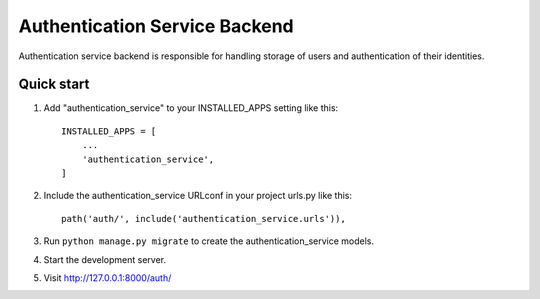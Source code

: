 ==========================
Authentication Service Backend
==========================
Authentication service backend is responsible for handling storage of users and authentication of their identities.

Quick start
-----------

1. Add "authentication_service" to your INSTALLED_APPS setting like this::

    INSTALLED_APPS = [
        ...
        'authentication_service',
    ]

2. Include the authentication_service URLconf in your project urls.py like this::

    path('auth/', include('authentication_service.urls')),

3. Run ``python manage.py migrate`` to create the authentication_service models.

4. Start the development server.

5. Visit http://127.0.0.1:8000/auth/
